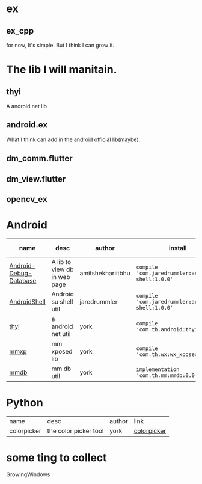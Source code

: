 # checked
#+BEGIN_COMMENT
.. title: libs
.. slug: libs
.. date: 2018-01-31 16:34:15 UTC+08:00
.. tags: 
.. category: 
.. link: 
.. description: 
.. type: text
#+END_COMMENT

#+OPTIONS: ^:nil

* ex
** ex_cpp
   for now, It's simple. But I think I can grow it.

* The lib I will manitain.
** thyi
   A android net lib
** android.ex
   What I think can add in the android official lib(maybe).
** dm_comm.flutter
** dm_view.flutter
** opencv_ex


* Android
| name                   | desc                         | author            | install                                          | latest-version                                                                        |
|------------------------+------------------------------+-------------------+--------------------------------------------------+---------------------------------------------------------------------------------------|
| [[https://github.com/amitshekhariitbhu/Android-Debug-Database][Android-Debug-Database]] | A lib to view db in web page | amitshekhariitbhu | =compile 'com.jaredrummler:android-shell:1.0.0'= | [[https://bintray.com/amitshekhariitbhu/maven/debug-db/_latestVersion][https://api.bintray.com/packages/amitshekhariitbhu/maven/debug-db/images/download.svg]] |
| [[https://github.com/jaredrummler/AndroidShell][AndroidShell]] | Android su shell util        | jaredrummler      | =compile 'com.jaredrummler:android-shell:1.0.0'= |                                                                                       |
| [[https://github.com/huhuang03/thyi][thyi]]                   | a android net util           | york              | =compile 'com.th.android:thyi:1.6.1'=            | [[https://bintray.com/huhuang03/maven/thyi/_latestVersion][file:https://api.bintray.com/packages/huhuang03/maven/thyi/images/download.svg]]        |
| [[https://gitlab.com/huhuang03/mmxp][mmxp]]                   | mm xposed lib                | york              | =compile ‘com.th.wx:wx_xposed:1.8.0’=            |                                                                                       |
| [[https://gitlab.com/huhuang03/mmdb][mmdb]]                   | mm db util                   | york              | =implementation 'com.th.mm:mmdb:0.0.3'=          |                                                                                       |

* Python
| name        | desc                  | author | link        |
| colorpicker | the color picker tool | york   | [[http://192.168.1.208/assist-tool/assist-tool-color-picker][colorpicker]] |


* some ting to collect
GrowingWindows
